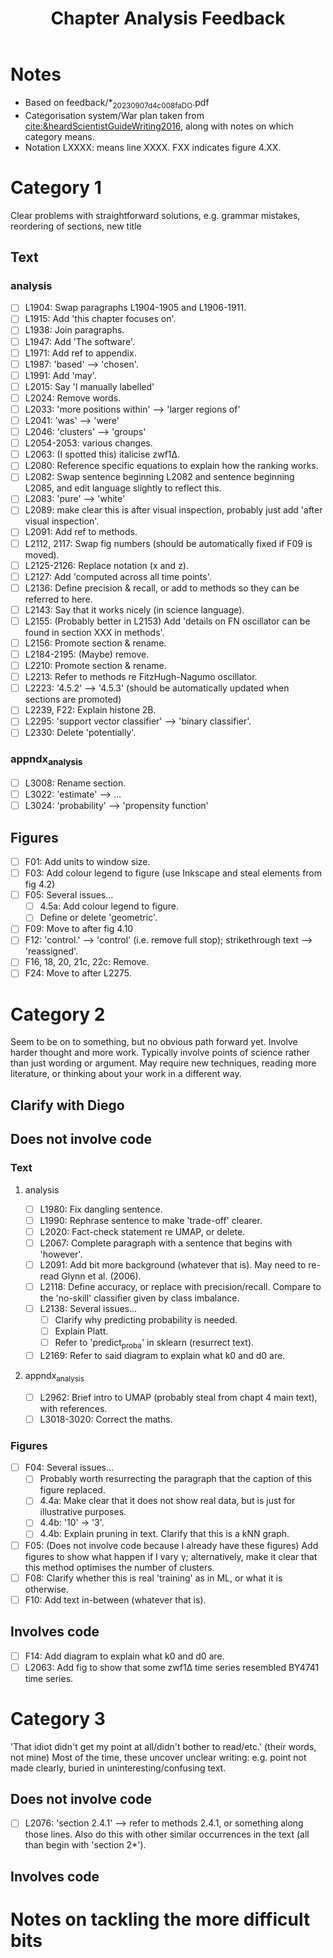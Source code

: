 #+title: Chapter Analysis Feedback

* Notes
- Based on feedback/*_20230907_d4c008fa_DO.pdf
- Categorisation system/War plan taken from [[cite:&heardScientistGuideWriting2016]], along with notes on which category means.
- Notation LXXXX: means line XXXX.  FXX indicates figure 4.XX.

* Category 1
Clear problems with straightforward solutions, e.g. grammar mistakes, reordering of sections, new title

** Text
*** analysis
- [ ] L1904: Swap paragraphs L1904-1905 and L1906-1911.
- [ ] L1915: Add 'this chapter focuses on'.
- [ ] L1938: Join paragraphs.
- [ ] L1947: Add 'The software'.
- [ ] L1971: Add ref to appendix.
- [ ] L1987: 'based' --> 'chosen'.
- [ ] L1991: Add 'may'.
- [ ] L2015: Say 'I manually labelled'
- [ ] L2024: Remove words.
- [ ] L2033: 'more positions within' --> 'larger regions of'
- [ ] L2041: 'was' --> 'were'
- [ ] L2046: 'clusters' --> 'groups'
- [ ] L2054-2053: various changes.
- [ ] L2063: (I spotted this) italicise zwf1Δ.
- [ ] L2080: Reference specific equations to explain how the ranking works.
- [ ] L2082: Swap sentence beginning L2082 and sentence beginning L2085, and edit language slightly to reflect this.
- [ ] L2083: 'pure' --> 'white'
- [ ] L2089: make clear this is after visual inspection, probably just add 'after visual inspection'.
- [ ] L2091: Add ref to methods.
- [ ] L2112, 2117: Swap fig numbers (should be automatically fixed if F09 is moved).
- [ ] L2125-2126: Replace notation (x and z).
- [ ] L2127: Add 'computed across all time points'.
- [ ] L2136: Define precision & recall, or add to methods so they can be referred to here.
- [ ] L2143: Say that it works nicely (in science language).
- [ ] L2155: (Probably better in L2153) Add 'details on FN oscillator can be found in section XXX in methods'.
- [ ] L2156: Promote section & rename.
- [ ] L2184-2195: (Maybe) remove.
- [ ] L2210: Promote section & rename.
- [ ] L2213: Refer to methods re FitzHugh-Nagumo oscillator.
- [ ] L2223: '4.5.2' --> '4.5.3' (should be automatically updated when sections are promoted)
- [ ] L2239, F22: Explain histone 2B.
- [ ] L2295: 'support vector classifier' --> 'binary classifier'.
- [ ] L2330: Delete 'potentially'.

*** appndx_analysis
- [ ] L3008: Rename section.
- [ ] L3022: 'estimate' --> ...
- [ ] L3024: 'probability' --> 'propensity function'

** Figures
- [ ] F01: Add units to window size.
- [ ] F03: Add colour legend to figure (use Inkscape and steal elements from fig 4.2)
- [ ] F05: Several issues...
  - [ ] 4.5a: Add colour legend to figure.
  - [ ] Define or delete 'geometric'.
- [ ] F09: Move to after fig 4.10
- [ ] F12: 'control.' --> 'control' (i.e. remove full stop); strikethrough text --> 'reassigned'.
- [ ] F16, 18, 20, 21c, 22c: Remove.
- [ ] F24: Move to after L2275.


* Category 2
Seem to be on to something, but no obvious path forward yet.
Involve harder thought and more work.  Typically involve points of science rather than just wording or argument.  May require new techniques, reading more literature, or thinking about your work in a different way.

** Clarify with Diego

** Does not involve code
*** Text
**** analysis
- [ ] L1980: Fix dangling sentence.
- [ ] L1990: Rephrase sentence to make 'trade-off' clearer.
- [ ] L2020: Fact-check statement re UMAP, or delete.
- [ ] L2067: Complete paragraph with a sentence that begins with 'however'.
- [ ] L2091: Add bit more background (whatever that is).  May need to re-read Glynn et al. (2006).
- [ ] L2118: Define accuracy, or replace with precision/recall.  Compare to the 'no-skill' classifier given by class imbalance.
- [ ] L2138: Several issues...
  - [ ] Clarify why predicting probability is needed.
  - [ ] Explain Platt.
  - [ ] Refer to 'predict_proba' in sklearn (resurrect text).
- [ ] L2169: Refer to said diagram to explain what k0 and d0 are.

**** appndx_analysis
- [ ] L2962: Brief intro to UMAP (probably steal from chapt 4 main text), with references.
- [ ] L3018-3020: Correct the maths.

*** Figures
- [ ] F04: Several issues...
  - [ ] Probably worth resurrecting the paragraph that the caption of this figure replaced.
  - [ ] 4.4a: Make clear that it does not show real data, but is just for illustrative purposes.
  - [ ] 4.4b: '10' -> '3'.
  - [ ] 4.4b: Explain pruning in text.  Clarify that this is a kNN graph.
- [ ] F05: (Does not involve code because I already have these figures) Add figures to show what happen if I vary γ; alternatively, make it clear that this method optimises the number of clusters.
- [ ] F08: Clarify whether this is real 'training' as in ML, or what it is otherwise.
- [ ] F10: Add text in-between (whatever that is).

** Involves code
- [ ] F14: Add diagram to explain what k0 and d0 are.
- [ ] L2063: Add fig to show that some zwf1Δ time series resembled BY4741 time series.

* Category 3
'That idiot didn't get my point at all/didn't bother to read/etc.' (their words, not mine)
Most of the time, these uncover unclear writing: e.g. point not made clearly, buried in uninteresting/confusing text.

** Does not involve code
- [ ] L2076: 'section 2.4.1' --> refer to methods 2.4.1, or something along those lines.  Also do this with other similar occurrences in the text (all than begin with 'section 2*').

** Involves code

* Notes on tackling the more difficult bits
